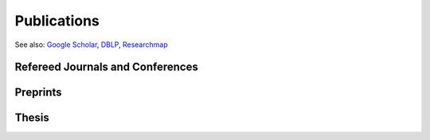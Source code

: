 Publications
==================================================

See also: `Google Scholar <https://scholar.google.com/citations?user=6XorTkcAAAAJ>`_, `DBLP <https://dblp.uni-trier.de/pers/hd/s/Soma:Tasuku>`_, `Researchmap <https://researchmap.jp/tasuku>`_

Refereed Journals and Conferences
-------------------------------------------
.. rst-class:: cardlist
    
    - **Online Risk-averse Submodular Maximization**  [`ArXiv <https://arxiv.org/abs/2105.09838>`_]

      with Yuichi Yoshida

      Annals of Operations Research, to appear.

      `The 30th International Joint Conference on Artificial Intelligence (IJCAI), 2021 <https://ijcai-21.org>`_. [`Proceedings <https://doi.org/10.24963/ijcai.2021/411>`_]
    
    - **Information Geometry of Operator Scaling** [`ArXiv <https://arxiv.org/abs/2005.01453>`_]

      with Takeru Matsuda

      `Linear Algebra and its Applications, 649, pp. 240--267, 2022 <https://doi.org/10.1016/j.laa.2022.04.022>`_. 

    - **Polynomial-Time Algorithms for Submodular Laplacian Systems** [`ArXiv <https://arxiv.org/abs/1803.10923>`_]

      with Kaito Fujii, Yuichi Yoshida
       
      `Theoretical Computer Science, 892, pp. 170--186, 2021. <https://doi.org/10.1016/j.tcs.2021.09.019>`_

    - **Improved Algorithms for Online Submodular Maximization via First-order Regret Bounds** [`Proceedings <https://papers.nips.cc/paper/2020/hash/0163cceb20f5ca7b313419c068abd9dc-Abstract.html>`_]

      with Chris Liaw and Nick Harvey

      `Advances in Neural Information Processing Systems (NeurIPS), 2020 <https://nips.cc/Conferences/2020>`_.
    
    - **Tight First- and Second-Order Regret Bounds for Adversarial Linear Bandits** [`Proceedings <https://papers.nips.cc/paper/2020/hash/15bb63b28926cd083b15e3b97567bbea-Abstract.html>`_]

      with Shinji Ito, Shuichi Hirahara, and Yuichi Yoshida

      `Advances in Neural Information Processing Systems (NeurIPS), 2020 <https://nips.cc/Conferences/2020>`_, **spotlight**.
    
    - **No-regret algorithms for online k-submodular maximization** [`Proceedings <http://proceedings.mlr.press/v89/soma19a.html>`_] [`ArXiv <https://arxiv.org/abs/1807.04965>`_] 
    
      `The 22nd International Conference on Artificial Intelligence and Statistics (AISTATS), 2019 <https://www.aistats.org/>`_.

    - **Spectral Sparsification of Hypergraphs** [`Proceedings <https://epubs.siam.org/doi/abs/10.1137/1.9781611975482.159>`_]

      with Yuichi Yoshida

      `ACM-SIAM Symposium on Discrete Algorithms (SODA), 2019 <https://www.siam.org/conferences/CM/Main/soda19>`_.

    - **Fast greedy algorithms for dictionary selection with generalized sparsity constraints**  [`Proceedings <https://papers.nips.cc/paper/7724-fast-greedy-algorithms-for-dictionary-selection-with-generalized-sparsity-constraints>`_] 

      with Kaito Fujii

      `Advances in Neural Information Processing Systems (NeurIPS), 2018 <https://nips.cc/Conferences/2018>`_, **spotlight**.
    
    - **Maximizing Monotone Submodular Functions over the Integer Lattice** [`ArXiv <http://arxiv.org/abs/1503.01218v2>`_] [`full text <https://rdcu.be/5thr>`_]

      with Yuichi Yoshida
      
      `Mathematical Programming, 172, pp.539--563, 2018 <https://doi.org/10.1007/s10107-018-1324-y>`_. 
      
      `Integer Programming and Combinatorial Optimization (IPCO), 2016 <http://events.ulg.ac.be/ipco2016/>`_ 

    - **A New Approximation Guarantee for Monotone Submodular Function Maximization via Discrete Convexity** [`ArXiv <https://arxiv.org/abs/1709.02910>`_]

      with Yuichi Yoshida
       
      `The 45th International Colloquium on Automata, Languages, and Programming (ICALP), 2018 <https://iuuk.mff.cuni.cz/~icalp2018>`_.

    - **Maximally Invariant Data Perturbation as Explanation** [`ArXiv <https://arxiv.org/abs/1806.07004>`_]

      with Satoshi Hara, Kouichi Ikeno, and Takanori Maehara

      ICML Workshop on Human Interpretability in Machine Learning (WHI), 2018
    
    - **On orthogonal tensors and best rank-one approximation ratio** [`ArXiv <https://arxiv.org/abs/1707.02569>`_]

      with Zhening Li, Yuji Nakatsukasa, André Uschmajew
       
      `SIAM Jounal on Matrix Analysis and Applications, 39 (1), pp. 400--425, 2018 <https://epubs.siam.org/doi/abs/10.1137/17M1144349>`_.

    - **Regret Ratio Minimization in Multi-objective Submodular Function Maximization** [`PDF <http://aaai.org/ocs/index.php/AAAI/AAAI17/paper/view/14477/13859>`_]

      with Yuichi Yoshida

      `The 31st AAAI Conference on Artificial Inteligence, 2017 <http://www.aaai.org/Conferences/AAAI/aaai17.php>`_

    - **Non-monotone DR-Submodular Function Maximization** [`ArXiv <https://arxiv.org/abs/1612.00960v1>`_]

      with Yuichi Yoshida

      `The 31st AAAI Conference on Artificial Inteligence, 2017 <http://www.aaai.org/Conferences/AAAI/aaai17.php>`_

    - **Finding a low-rank basis in a matrix subspace**  [`Full text <http://rdcu.be/nmLj>`_] [`ArXiv <https://arxiv.org/abs/1503.08601v2>`_]

      with Yuji Nakatsukasa and André Uschmajew

      `Mathematical Programming, 162(1), pp. 325--361, 2017 <http://link.springer.com/article/10.1007/s10107-016-1042-2>`_.


    - **Non-Convex Compressed Sensing with the Sum-of-Squares Method** [`Proceedings <http://epubs.siam.org/doi/abs/10.1137/1.9781611974331.ch42>`_] [`PDF <papers/soda2016.pdf>`_]

      with Yuichi Yoshida

      `ACM-SIAM Symposium on Discrete Algorithms (SODA), 2016 <https://www.siam.org/meetings/da16/>`_


    - **Multicasting in Linear Deterministic Relay Network by Matrix Completion** [`PDF(technical report) <http://www.keisu.t.u-tokyo.ac.jp/research/techrep/data/2013/METR13-34.pdf>`_]

      `IEEE Transactions on Information Theory, 62(2), pp. 870--875, 2016 <https://doi.org/10.1109/TIT.2015.2509240>`_.

      `IEEE International Symposium on Information Theory (ISIT), 2014 <http://www.isit2014.org>`_

    - **A Generalization of Submodular Cover via the Diminishing Return Property on the Integer Lattice** [`Proceedings <http://papers.nips.cc/paper/5927-a-generalization-of-submodular-cover-via-the-diminishing-return-property-on-the-integer-lattice>`_]

      with Yuichi Yoshida

      `Advances in Neural Information Processing Systems (NIPS), 2015 <https://nips.cc/Conferences/2015>`_, 
      poster


    - **Optimal Budget Allocation: Theoretical Guarantee and Efficient Algorithm**  [`PDF(extended version) <papers/icml2014.pdf>`_]
      
      with Naonori Kakimura, Kazuhiro Inaba, Ken-ichi Kawarabayashi
      
      `International Conference on Machine Learning (ICML), 2014, <http://icml.cc/2014>`_ **Cycle 1 (acceptance rate: 27%)**

       

    - **Fast Deterministic Algorithms for Matrix Completion Problems**, [`PDF <papers/sidma2015.pdf>`_]

      `SIAM Journal on Discrete Mathematics, 28(1), pp. 490--502, 2014 <http://epubs.siam.org/doi/abs/10.1137/130909214>`_.
      
      `Integer Programming and Combinatorial Optimization (IPCO), 2013 <https://www.cec.uchile.cl/~ipco2013>`_


Preprints
------------------------------
.. rst-class:: cardlist

    - **Shrunk subspaces via operator Sinkhorn iteration** [`ArXiv <https://arxiv.org/abs/2207.08311>`_]

      with Cole Franks, Michel X. Goemans,

      ArXiv, 2022. 

    - **Algebraic Algorithms for Fractional Linear Matroid Parity via Non-commutative Rank** [`ArXiv <https://arxiv.org/abs/2207.07946>`_]

      with Taihei Oki,

      ArXiv, 2022.

    - **Statistical Learning with Conditional Value at Risk** [`ArXiv <https://arxiv.org/abs/2002.05826>`_]
      
      with Yuichi Yoshida
 
      ArXiv, 2020. 


Thesis
------------------------------
.. rst-class:: cardlist

    - Master thesis: "Faster Deterministic Algorithms for Matrix Completion Problems,” 
      
      Kyoto University, 2013, supervised by Satoru Iwata.

      **Operation Research Society Japan Student Paper Award (第31回日本オペレーションズ・リサーチ学会学生論文賞)**

    - Doctoral dissertation: "Submodular and Sparse Optimization Methods for Machine Learning and Communication,"

      Graduate School of Information Science and Technology, The University of Tokyo, 2016, supervised by Satoru Iwata.

      **Graduate School Distiguished Doctoral Thesis Award (情報理工学系研究科研究科長賞)**
